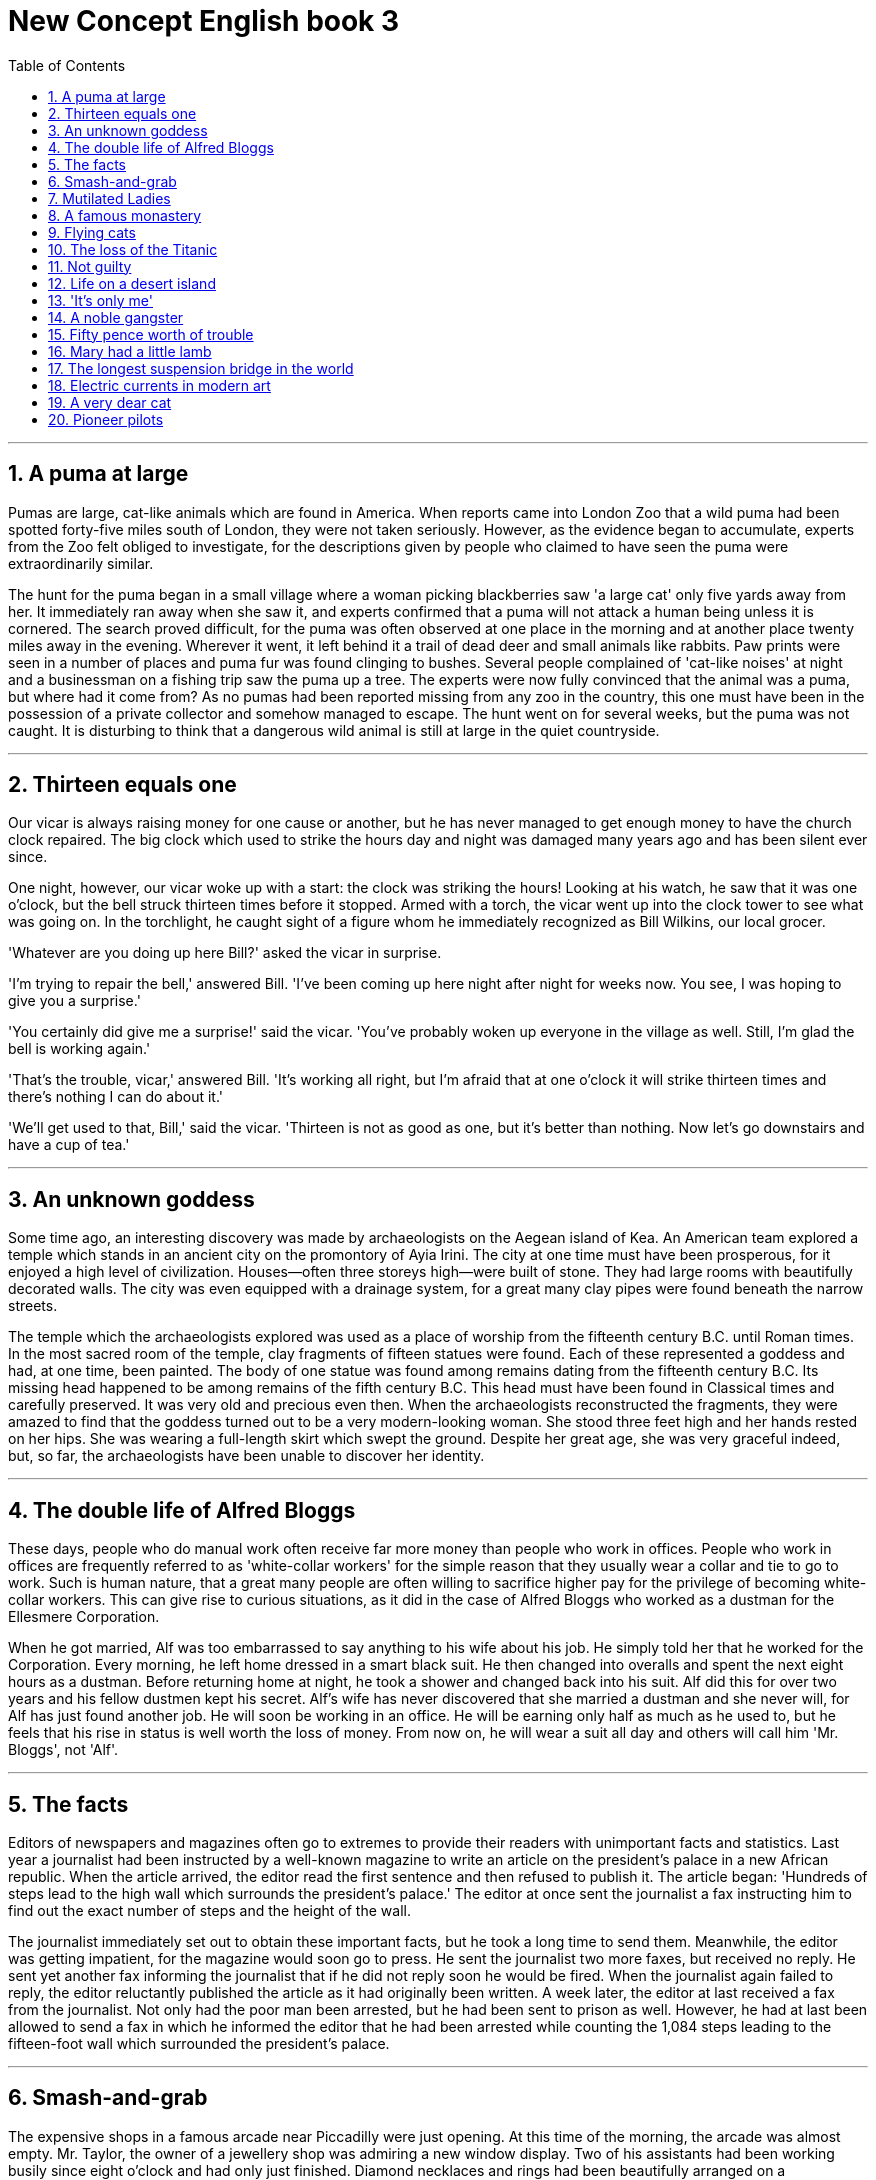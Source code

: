 
= New Concept English book 3
:toc: left
:toclevels: 3
:sectnums:
:stylesheet: myAdocCss.css

'''

== A puma at large

Pumas are large, cat-like animals which are found in America. When reports came into London Zoo that a wild puma had been spotted forty-five miles south of London, they were not taken seriously. However, as the evidence began to accumulate, experts from the Zoo felt obliged to investigate, for the descriptions given by people who claimed to have seen the puma were extraordinarily similar.

The hunt for the puma began in a small village where a woman picking blackberries saw 'a large cat' only five yards away from her. It immediately ran away when she saw it, and experts confirmed that a puma will not attack a human being unless it is cornered. The search proved difficult, for the puma was often observed at one place in the morning and at another place twenty miles away in the evening. Wherever it went, it left behind it a trail of dead deer and small animals like rabbits. Paw prints were seen in a number of places and puma fur was found clinging to bushes. Several people complained of 'cat-like noises' at night and a businessman on a fishing trip saw the puma up a tree. The experts were now fully convinced that the animal was a puma, but where had it come from? As no pumas had been reported missing from any zoo in the country, this one must have been in the possession of a private collector and somehow managed to escape. The hunt went on for several weeks, but the puma was not caught. It is disturbing to think that a dangerous wild animal is still at large in the quiet countryside.

'''

== Thirteen equals one

Our vicar is always raising money for one cause or another, but he has never managed to get enough money to have the church clock repaired. The big clock which used to strike the hours day and night was damaged many years ago and has been silent ever since.

One night, however, our vicar woke up with a start: the clock was striking the hours! Looking at his watch, he saw that it was one o'clock, but the bell struck thirteen times before it stopped. Armed with a torch, the vicar went up into the clock tower to see what was going on. In the torchlight, he caught sight of a figure whom he immediately recognized as Bill Wilkins, our local grocer.

'Whatever are you doing up here Bill?' asked the vicar in surprise.

'I'm trying to repair the bell,' answered Bill. 'I've been coming up here night after night for weeks now. You see, I was hoping to give you a surprise.'

'You certainly did give me a surprise!' said the vicar. 'You've probably woken up everyone in the village as well. Still, I'm glad the bell is working again.'

'That's the trouble, vicar,' answered Bill. 'It's working all right, but I'm afraid that at one o'clock it will strike thirteen times and there's nothing I can do about it.'

'We'll get used to that, Bill,' said the vicar. 'Thirteen is not as good as one, but it's better than nothing. Now let's go downstairs and have a cup of tea.'

'''

== An unknown goddess

Some time ago, an interesting discovery was made by archaeologists on the Aegean island of Kea. An American team explored a temple which stands in an ancient city on the promontory of Ayia Irini. The city at one time must have been prosperous, for it enjoyed a high level of civilization. Houses—often three storeys high—were built of stone. They had large rooms with beautifully decorated walls. The city was even equipped with a drainage system, for a great many clay pipes were found beneath the narrow streets.

The temple which the archaeologists explored was used as a place of worship from the fifteenth century B.C. until Roman times. In the most sacred room of the temple, clay fragments of fifteen statues were found. Each of these represented a goddess and had, at one time, been painted. The body of one statue was found among remains dating from the fifteenth century B.C. Its missing head happened to be among remains of the fifth century B.C. This head must have been found in Classical times and carefully preserved. It was very old and precious even then. When the archaeologists reconstructed the fragments, they were amazed to find that the goddess turned out to be a very modern-looking woman. She stood three feet high and her hands rested on her hips. She was wearing a full-length skirt which swept the ground. Despite her great age, she was very graceful indeed, but, so far, the archaeologists have been unable to discover her identity.

'''

== The double life of Alfred Bloggs

These days, people who do manual work often receive far more money than people who work in offices. People who work in offices are frequently referred to as 'white-collar workers' for the simple reason that they usually wear a collar and tie to go to work. Such is human nature, that a great many people are often willing to sacrifice higher pay for the privilege of becoming white-collar workers. This can give rise to curious situations, as it did in the case of Alfred Bloggs who worked as a dustman for the Ellesmere Corporation.

When he got married, Alf was too embarrassed to say anything to his wife about his job. He simply told her that he worked for the Corporation. Every morning, he left home dressed in a smart black suit. He then changed into overalls and spent the next eight hours as a dustman. Before returning home at night, he took a shower and changed back into his suit. Alf did this for over two years and his fellow dustmen kept his secret. Alf's wife has never discovered that she married a dustman and she never will, for Alf has just found another job. He will soon be working in an office. He will be earning only half as much as he used to, but he feels that his rise in status is well worth the loss of money. From now on, he will wear a suit all day and others will call him 'Mr. Bloggs', not 'Alf'.

'''

== The facts

Editors of newspapers and magazines often go to extremes to provide their readers with unimportant facts and statistics. Last year a journalist had been instructed by a well-known magazine to write an article on the president's palace in a new African republic. When the article arrived, the editor read the first sentence and then refused to publish it. The article began: 'Hundreds of steps lead to the high wall which surrounds the president's palace.' The editor at once sent the journalist a fax instructing him to find out the exact number of steps and the height of the wall.

The journalist immediately set out to obtain these important facts, but he took a long time to send them. Meanwhile, the editor was getting impatient, for the magazine would soon go to press. He sent the journalist two more faxes, but received no reply. He sent yet another fax informing the journalist that if he did not reply soon he would be fired. When the journalist again failed to reply, the editor reluctantly published the article as it had originally been written. A week later, the editor at last received a fax from the journalist. Not only had the poor man been arrested, but he had been sent to prison as well. However, he had at last been allowed to send a fax in which he informed the editor that he had been arrested while counting the 1,084 steps leading to the fifteen-foot wall which surrounded the president's palace.

'''

== Smash-and-grab

The expensive shops in a famous arcade near Piccadilly were just opening. At this time of the morning, the arcade was almost empty. Mr. Taylor, the owner of a jewellery shop was admiring a new window display. Two of his assistants had been working busily since eight o'clock and had only just finished. Diamond necklaces and rings had been beautifully arranged on a background of black velvet. After gazing at the display for several minutes, Mr. Taylor went back into his shop.

The silence was suddenly broken when a large car, with its headlights on and its horn blaring, roared down the arcade. It came to a stop outside the jeweller's. One man stayed at the wheel while two others with black stockings over their faces jumped out and smashed the window of the shop with iron bars. While this was going on, Mr. Taylor was upstairs. He and his staff began throwing furniture out of the window. Chairs and tables went flying into the arcade. One of the thieves was struck by a heavy statue, but he was too busy helping himself to diamonds to notice any pain. The raid was all over in three minutes, for the men scrambled back into the car and it moved off at a fantastic speed. Just as it was leaving, Mr. Taylor rushed out and ran after it throwing ashtrays and vases, but it was impossible to stop the thieves.They had got away with thousands of pounds worth of diamonds.

'''

== Mutilated Ladies

Has it ever happened to you? Have you ever put your trousers in the washing machine and then remembered there was a large bank note in your back pocket? When you rescued your trousers, did you find the note was whiter than white? People who live in Britain needn't despair when they make mistakes like this (and a lot of people do)! Fortunately for them, the Bank of England has a team called Mutilated Ladies which deals with claims from people who fed their money to a machine or to their dog. Dogs, it seems, love to chew up money!

A recent case concerns Jane Butlin whose fiancé, John, runs a successful furniture business. John had a very good day and put his wallet containing ￡3,000 into the microwave oven for safekeeping. Then he and Jane went horse-riding. When they got home, Jane cooked their dinner in the microwave oven and without realizing it, cooked her fiancé's wallet as well. Imagine their dismay when they found a beautifully-cooked wallet and notes turned to ash! John went to see his bank manager who sent the remains of wallet and the money to the special department of the Bank of England in Newcastle: the Mutilated Ladies! They examined the remains and John got all his money back. 'So long as there's something to identify, we will give people their money back,' said a spokeswoman for the Bank. 'Last year, we paid ￡1.5m on 21,000 claims.'

'''

== A famous monastery

The Great St. Bernard Pass connects Switzerland to Italy. At 2,473 metres, it is the highest mountain pass in Europe. The famous monastery of St. Bernard, which was founded in the eleventh century, lies about a mile away. For hundreds of years, St. Bernard dogs have saved the lives of travellers crossing the dangerous Pass. These friendly dogs, which were first brought from Asia, were used as watchdogs even in Roman times. Now that a tunnel has been built through the mountains, the Pass is less dangerous, but each year, the dogs are still sent out into the snow whenever a traveller is in difficulty. Despite the new tunnel, there are still a few people who rashly attempt to cross the Pass on foot.

During the summer months, the monastery is very busy, for it is visited by thousands of people who cross the Pass in cars. As there are so many people about, the dogs have to be kept in a special enclosure. In winter, however, life at the monastery is quite different. The temperature drops to –30˚ and very few people attempt to cross the Pass. The monks prefer winter to summer for they have more privacy. The dogs have greater freedom, too, for they are allowed to wander outside their enclosure. The only regular visitors to the monastery in winter are parties of skiers who go there at Christmas and Easter. These young people, who love the peace of the mountains, always receive a warm welcome at St. Bernard's monastery.

'''

== Flying cats

Cats never fail to fascinate human beings. They can be friendly and affectionate towards humans, but they lead mysterious lives of their own as well. They never become submissive like dogs and horses. As a result, humans have learned to respect feline independence. Most cats remain suspicious of humans all their lives. One of the things that fascinates us most about cats is the popular belief that they have nine lives. Apparently, there is a good deal of truth in this idea. A cat's ability to survive falls is based on fact.

Recently the New York Animal Medical Centre made a study of 132 cats over a period of five months. All these cats had one experience in common: they had fallen off high buildings, yet only eight of them died from shock or injuries. Of course, New York is the ideal place for such an interesting study, because there is no shortage of tall buildings. There are plenty of high-rise windowsills to fall from! One cat, Sabrina, fell 32 storeys, yet only suffered from a broken tooth. 'Cats behave like well-trained paratroopers,' a doctor said. It seems that the further cats fall, the less they are likely to injure themselves. In a long drop, they reach speeds of 60 miles an hour and more. At high speeds, falling cats have time to relax. They stretch out their legs like flying squirrels. This increases their air-resistance and reduces the shock of impact when they hit the ground.

'''

== The loss of the Titanic

The great ship, Titanic, sailed for New York from Southampton on April 10th, 1912. She was carrying 1,316 passengers and a crew of 891. Even by modern standards, the 46,000 ton Titanic was a colossal ship. At that time, however, she was not only the largest ship that had ever been built, but was regarded as unsinkable, for she had sixteen watertight compartments. Even if two of these were flooded, she would still be able to float. The tragic sinking of this great liner will always be remembered, for she went down on her first voyage with heavy loss of life.

Four days after setting out, while the Titanic was sailing across the icy waters of the North Atlantic, a huge iceberg was suddenly spotted by a lookout. After the alarm had been given, the great ship turned sharply to avoid a direct collision. The Titanic turned just in time, narrowly missing the immense wall of ice which rose over 100 feet out of the water beside her. Suddenly, there was a slight trembling sound from below, and the captain went down to see what had happened. The noise had been so faint that no one thought that the ship had been damaged. Below, the captain realized to his horror that the Titanic was sinking rapidly, for five of her sixteen watertight compartments had already been flooded! The order to abandon ship was given and hundreds of people plunged into the icy water. As there were not enough lifeboats for everybody, 1,500 lives were lost.

'''

== Not guilty

Customs Officers are quite tolerant these days, but they can still stop you when you are going through the Green Channel and have nothing to declare. Even really honest people are often made to feel guilty. The hardened professional smuggler, on the other hand, is never troubled by such feelings, even if he has five hundred gold watches hidden in his suitcase. When I returned from abroad recently, a particularly officious young Customs Officer clearly regarded me as a smuggler.

'Have you anything to declare?' he asked, looking me in the eye.

'No,' I answered confidently.

'Would you mind unlocking this suitcase please?'

'Not at all,' I answered.

The Officer went through the case with great care. All the things I had packed so carefully were soon in a dreadful mess. I felt sure I would never be able to close the case again. Suddenly, I saw the Officer's face light up. He had spotted a tiny bottle at the bottom of my case and he pounced on it with delight.

'Perfume, eh?' he asked sarcastically. 'You should have declared that. Perfume is not exempt from import duty.'

'But it isn't perfume,' I said. 'It's hair gel.' Then I added with a smile, 'It's a strange mixture I make myself.'

As I expected, he did not believe me.

'Try it!' I said encouragingly.

The Officer unscrewed the cap and put the bottle to his nostrils. He was greeted by an unpleasant smell which convinced him that I was telling the truth. A few minutes later, I was able to hurry away with precious chalk marks on my baggage.

'''

== Life on a desert island

Most of us have formed an unrealistic picture of life on a desert island. We sometimes imagine a desert island to be a sort of paradise where the sun always shines. Life there is simple and good. Ripe fruit falls from the trees and you never have to work. The other side of the picture is quite the opposite. Life on a desert island is wretched. You either starve to death or live like Robinson Crusoe, waiting for a boat which never comes. Perhaps there is an element of truth in both these pictures, but few of us have had the opportunity to find out.

Two men who recently spent five days on a coral island wished they had stayed there longer. They were taking a badly damaged boat from the Virgin Islands to Miami to have it repaired. During the journey, their boat began to sink. They quickly loaded a small rubber dinghy with food, matches, and cans of beer and rowed for a few miles across the Caribbean until they arrived at a tiny coral island. There were hardly any trees on the island and there was no water, but this did not prove to be a problem. The men collected rainwater in the rubber dinghy. As they had brought a spear gun with them, they had plenty to eat. They caught lobster and fish every day, and, as one of them put it 'ate like kings'. When a passing tanker rescued them five days later, both men were genuinely sorry that they had to leave.

'''

== 'It's only me'

After her husband had gone to work, Mrs. Richards sent her children to school and went upstairs to her bedroom. She was too excited to do any housework that morning, for in the evening she would be going to a fancy-dress party with her husband. She intended to dress up as a ghost and as she had made her costume the night before, she was impatient to try it on. Though the costume consisted only of a sheet, it was very effective. After putting it on, Mrs. Richards went downstairs. She wanted to find out whether it would be comfortable to wear.

Just as Mrs. Richards was entering the dining room, there was a knock on the front door. She knew that it must be the baker. She had told him to come straight in if ever she failed to open the door and to leave the bread on the kitchen table. Not wanting to frighten the poor man, Mrs. Richards quickly hid in the small storeroom under the stairs. She heard the front door open and heavy footsteps in the hall. Suddenly the door of the storeroom was opened and a man entered. Mrs. Richards realized that it must be the man from the Electricity Board who had come to read the meter. She tried to explain the situation, saying 'It's only me', but it was too late. The man let out a cry and jumped back several paces. When Mrs. Richards walked towards him, he fled, slamming the door behind him.

'''

== A noble gangster

There was a time when the owners of shops and businesses in Chicago had to pay large sums of money to gangsters in return for 'protection'. If the money was not paid promptly, the gangsters would quickly put a man out of business by destroying his shop. Obtaining 'protection money' is not a modern crime. As long ago as the fourteenth century, an Englishman, Sir John Hawkwood, made the remarkable discovery that people would rather pay large sums of money than have their life work destroyed by gangsters.

Six hundred years ago, Sir John Hawkwood arrived in Italy with a band of soldiers and settled near Florence. He soon made a name for himself and came to be known to the Italians as Giovanni Acuto. Whenever the Italian city-states were at war with each other, Hawkwood used to hire his soldiers to princes who were willing to pay the high price he demanded. In times of peace, when business was bad, Hawkwood and his men would march into a city-state and, after burning down a few farms, would offer to go away if protection money was paid to them. Hawkwood made large sums of money in this way. In spite of this, the Italians regarded him as a sort of hero. When he died at the age of eighty, the Florentines gave him a state funeral and had a picture painted which was dedicated to the memory of 'the most valiant soldier and most notable leader, Signor Giovanni Haukodue'.

'''

== Fifty pence worth of trouble

Children always appreciate small gifts of money. Mum or dad, of course, provide a regular supply of pocket money, but uncles and aunts are always a source of extra income. With some children, small sums go a long way. If fifty pence pieces are not exchanged for sweets, they rattle for months inside money boxes. Only very thrifty children manage to fill up a money box. For most of them, fifty pence is a small price to pay for a nice big bar of chocolate.

My nephew, George, has a money box but it is always empty. Very few of the fifty pence pieces and pound coins I have given him have found their way there. I gave him fifty pence yesterday and advised him to save it. Instead he bought himself fifty pence worth of trouble. On his way to the sweet shop, he dropped his fifty pence and it bounced along the pavement and then disappeared down a drain. George took off his jacket, rolled up his sleeves and pushed his right arm through the drain cover. He could not find his fifty pence piece anywhere, and what is more, he could not get his arm out. A crowd of people gathered round him and a lady rubbed his arm with soap and butter, but George was firmly stuck. The fire brigade was called and two fire fighters freed George using a special type of grease. George was not too upset by his experience because the lady who owns the sweet shop heard about his troubles and rewarded him with a large box of chocolates.

'''

== Mary had a little lamb

Mary and her husband Dimitri lived in the tiny village of Perachora in southern Greece. One of Mary's prize possessions was a little white lamb which her husband had given her. She kept it tied to a tree in a field during the day and went to fetch it every evening. One evening, however, the lamb was missing. The rope had been cut, so it was obvious that the lamb had been stolen.

When Dimitri came in from the fields, his wife told him what had happened. Dimitri at once set out to find the thief. He knew it would not prove difficult in such a small village. After telling several of his friends about the theft, Dimitri found out that his neighbour, Aleko, had suddenly acquired a new lamb. Dimitri immediately went to Aleko's house and angrily accused him of stealing the lamb. He told him he had better return it or he would call the police. Aleko denied taking it and led Dimitri into his backyard. It was true that he had just bought a lamb, he explained, but his lamb was black. Ashamed of having acted so rashly, Dimitri apologized to Aleko for having accused him. While they were talking it began to rain and Dimitri stayed in Aleko's house until the rain stopped. When he went outside half an hour later, he was astonished to find that the little black lamb was almost white. Its wool, which had been dyed black, had been washed clean by the rain!

'''

== The longest suspension bridge in the world

Verrazano, an Italian about whom little is known, sailed into New York Harbour in 1524 and named it Angoulême. He described it as 'a very agreeable situation located within two small hills in the midst of which flowed a great river.' Though Verrazano is by no means considered to be a great explorer, his name will probably remain immortal, for on November 21st, 1964, the longest suspension bridge in the world was named after him.

The Verrazano Bridge, which was designed by Othmar Ammann, joins Brooklyn to Staten Island. It has a span of 4,260 feet. The bridge is so long that the shape of the earth had to be taken into account by its designer. Two great towers support four huge cables. The towers are built on immense underwater platforms made of steel and concrete. The platforms extend to a depth of over 100 feet under the sea. These alone took sixteen months to build. Above the surface of the water, the towers rise to a height of nearly 700 feet. They support the cables from which the bridge has been suspended. Each of the four cables contains 26,108 lengths of wire. It has been estimated that if the bridge were packed with cars, it would still only be carrying a third of its total capacity. However, size and strength are not the only important things about this bridge. Despite its immensity, it is both simple and elegant, fulfilling its designer's dream to create 'an enormous object drawn as faintly as possible'.

'''

== Electric currents in modern art

Modern sculpture rarely surprises us any more. The idea that modern art can only be seen in museums is mistaken. Even people who take no interest in art cannot have failed to notice examples of modern sculpture on display in public places. Strange forms stand in gardens, and outside buildings and shops. We have got quite used to them. Some so-called 'modern' pieces have been on display for nearly eighty years.

In spite of this, some people—including myself—were surprised by a recent exhibition of modern sculpture. The first thing I saw when I entered the art gallery was a notice which said: 'Do not touch the exhibits. Some of them are dangerous!' The objects on display were pieces of moving sculpture. Oddly shaped forms that are suspended from the ceiling and move in response to a gust of wind are quite familiar to everybody. These objects, however, were different. Lined up against the wall, there were long thin wires attached to metal spheres. The spheres had been magnetized and attracted or repelled each other all the time. In the centre of the hall, there were a number of tall structures which contained coloured lights. These lights flickered continuously like traffic lights which have gone mad. Sparks were emitted from small black boxes and red lamps flashed on and off angrily. It was rather like an exhibition of prehistoric electronic equipment. These peculiar forms not only seemed designed to shock people emotionally, but to give them electric shocks as well!

'''

== A very dear cat

Kidnappers are rarely interested in animals, but they recently took considerable interest in Mrs. Eleanor Ramsay's cat. Mrs. Eleanor Ramsay, a very wealthy old lady, has shared a flat with her cat, Rastus, for a great many years. Rastus leads an orderly life. He usually takes a short walk in the evenings and is always home by seven o'clock. One evening, however, he failed to arrive. Mrs. Ramsay got very worried. She looked everywhere for him but could not find him.

Three days after Rastus' disappearance, Mrs. Ramsay received an anonymous letter. The writer stated that Rastus was in safe hands and would be returned immediately if Mrs. Ramsay paid a ransom of ￡1,000. Mrs. Ramsay was instructed to place the money in a cardboard box and to leave it outside her door. At first, she decided to go to the police, but fearing that she would never see Rastus again—the letter had made that quite clear—she changed her mind. She withdrew ￡1,000 from her bank and followed the kidnapper's instructions. The next morning, the box had disappeared but Mrs. Ramsay was sure that the kidnapper would keep his word. Sure enough, Rastus arrived punctually at seven o'clock that evening. He looked very well, though he was rather thirsty, for he drank half a bottle of milk. The police were astounded when Mrs. Ramsay told them what she had done. She explained that Rastus was very dear to her. Considering the amount she paid, he was dear in more ways than one!

'''

== Pioneer pilots

In 1908 Lord Northcliffe offered a prize of ￡1,000 to the first man who would fly across the English Channel. Over a year passed before the first attempt was made. On July 19th, 1909, in the early morning, Hubert Latham took off from the French coast in his plane the 'Antoinette IV'. He had travelled only seven miles across the Channel when his engine failed and he was forced to land on the sea. The 'Antoinette' floated on the water until Latham was picked up by a ship.

Two days later, Louis Bleriot arrived near Calais with a plane called 'No. XI'. Bleriot had been making planes since 1905 and this was his latest model. A week before, he had completed a successful overland flight during which he covered twenty-six miles. Latham, however, did not give up easily. He, too, arrived near Calais on the same day with a new 'Antoinette'. It looked as if there would be an exciting race across the Channel. Both planes were going to take off on July 25th, but Latham failed to get up early enough. After making a short test flight at 4.15 a.m., Bleriot set off half an hour later. His great flight lasted thirty-seven minutes. When he landed near Dover, the first person to greet him was a local policeman. Latham made another attempt a week later and got within half a mile of Dover, but he was unlucky again. His engine failed and he landed on the sea for the second time.

'''


